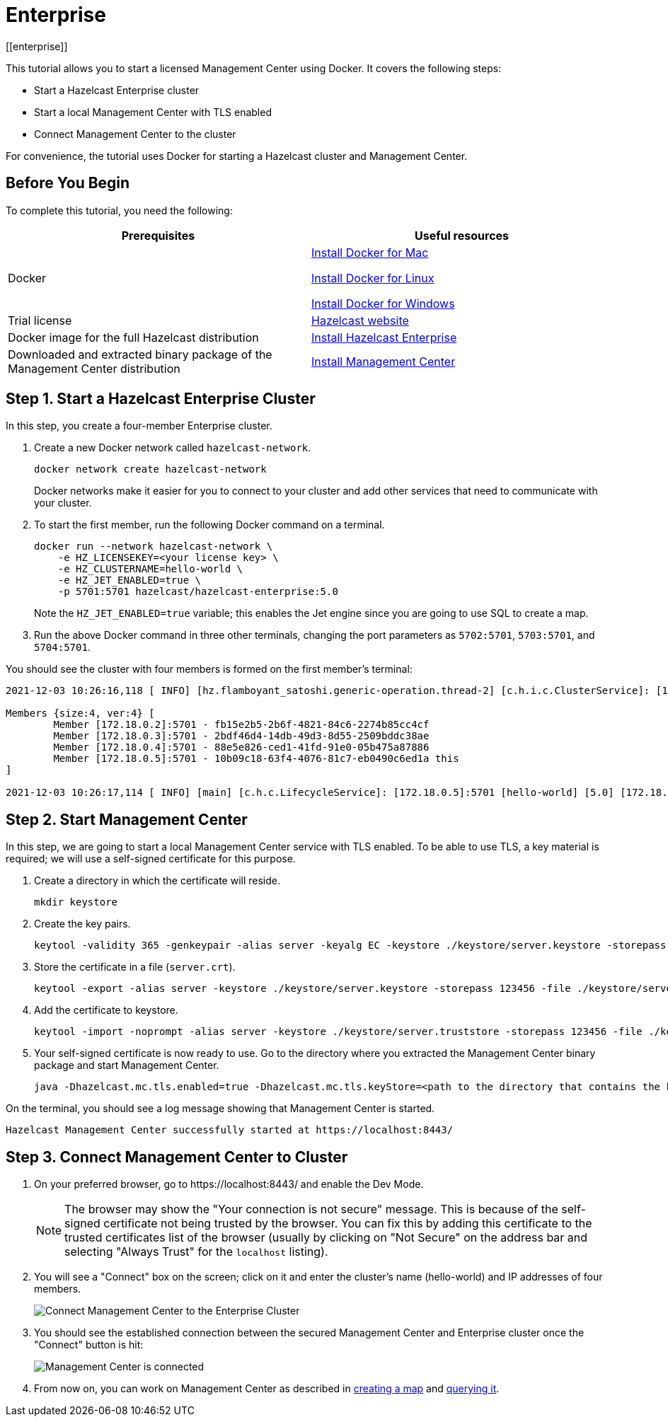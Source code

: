 = Enterprise
[[enterprise]]

This tutorial allows you to start a licensed Management Center using Docker. It covers the following steps:

* Start a Hazelcast Enterprise cluster
* Start a local Management Center with TLS enabled
* Connect Management Center to the cluster

For convenience, the tutorial uses Docker for starting a Hazelcast cluster and Management Center.

== Before You Begin

To complete this tutorial, you need the following:

[cols="1a,1a"]
|===
|Prerequisites|Useful resources

|Docker
|
link:https://docs.docker.com/docker-for-mac/install/[Install Docker for Mac]

link:https://docs.docker.com/engine/install/[Install Docker for Linux]

link:https://docs.docker.com/docker-for-windows/install/[Install Docker for Windows]

|Trial license
|https://trialrequest.hazelcast.com/[Hazelcast website]

|Docker image for the full Hazelcast distribution
|xref:{page-latest-supported-hazelcast}@hazelcast:getting-started:get-started-enterprise.adoc[Install Hazelcast Enterprise]

|Downloaded and extracted binary package of the Management Center distribution
|xref:install.adoc#using-binary-packages[Install Management Center]

|===

== Step 1. Start a Hazelcast Enterprise Cluster

In this step, you create a four-member Enterprise cluster.

. Create a new Docker network called `hazelcast-network`.
+
[source,shell]
----
docker network create hazelcast-network
----
+
Docker networks make it easier for you to connect to your cluster and add other services that need to communicate with your cluster.
. To start the first member, run the following Docker command on a terminal.
+
[source,shell]
----
docker run --network hazelcast-network \
    -e HZ_LICENSEKEY=<your license key> \
    -e HZ_CLUSTERNAME=hello-world \
    -e HZ_JET_ENABLED=true \
    -p 5701:5701 hazelcast/hazelcast-enterprise:5.0
----
+ 
Note the `HZ_JET_ENABLED=true` variable; this enables the Jet engine since you are going to use SQL to create a map. 
. Run the above Docker command in three other terminals, changing the port parameters as `5702:5701`, `5703:5701`, and `5704:5701`.

You should see the cluster with four members is formed on the first member's terminal:

[source,shell]
----
2021-12-03 10:26:16,118 [ INFO] [hz.flamboyant_satoshi.generic-operation.thread-2] [c.h.i.c.ClusterService]: [172.18.0.5]:5701 [hello-world] [5.0] 

Members {size:4, ver:4} [
	Member [172.18.0.2]:5701 - fb15e2b5-2b6f-4821-84c6-2274b85cc4cf
	Member [172.18.0.3]:5701 - 2bdf46d4-14db-49d3-8d55-2509bddc38ae
	Member [172.18.0.4]:5701 - 88e5e826-ced1-41fd-91e0-05b475a87886
	Member [172.18.0.5]:5701 - 10b09c18-63f4-4076-81c7-eb0490c6ed1a this
]

2021-12-03 10:26:17,114 [ INFO] [main] [c.h.c.LifecycleService]: [172.18.0.5]:5701 [hello-world] [5.0] [172.18.0.5]:5701 is STARTED
----

== Step 2. Start Management Center

In this step, we are going to start a local Management Center service with TLS enabled.
To be able to use TLS, a key material is required; we will use a self-signed certificate for this purpose.

. Create a directory in which the certificate will reside.
+
[source,shell]
----
mkdir keystore
----
. Create the key pairs.
+
[source,shell]
----
keytool -validity 365 -genkeypair -alias server -keyalg EC -keystore ./keystore/server.keystore -storepass 123456 -keypass 123456 -dname CN=localhost
----
. Store the certificate in a file (`server.crt`).
+
[source,shell]
----
keytool -export -alias server -keystore ./keystore/server.keystore -storepass 123456 -file ./keystore/server.crt
----
. Add the certificate to keystore.
+
[source,shell]
---- 
keytool -import -noprompt -alias server -keystore ./keystore/server.truststore -storepass 123456 -file ./keystore/server.crt
----
. Your self-signed certificate is now ready to use. Go to the directory where you extracted the Management Center binary package
and start Management Center.
+
[source,shell]
----
java -Dhazelcast.mc.tls.enabled=true -Dhazelcast.mc.tls.keyStore=<path to the directory that contains the keystore directory>/keystore/server.keystore -Dhazelcast.mc.tls.keyStorePassword=123456 -jar hazelcast-management-center-5.0.jar
----

On the terminal, you should see a log message showing that Management Center is started.

[source,shell]
----
Hazelcast Management Center successfully started at https://localhost:8443/
----

== Step 3. Connect Management Center to Cluster

. On your preferred browser, go to \https://localhost:8443/ and enable the Dev Mode.
+
NOTE: The browser may show the "Your connection is not secure" message. This is because of the
self-signed certificate not being trusted by the browser. You can fix this by adding this certificate
to the trusted certificates list of the browser (usually by clicking on "Not Secure" on the address bar and
selecting "Always Trust" for the `localhost` listing).
. You will see a "Connect" box on the screen; click on it and enter the cluster’s name (hello-world) and IP addresses of four members.
+
image:ROOT:connect-secured-mc.png[Connect Management Center to the Enterprise Cluster]
. You should see the established connection between the secured Management Center and Enterprise cluster once the "Connect" button is hit:
+
image:ROOT:mc-connects-ee-cluster.png[Management Center is connected]
. From now on, you can work on Management Center as described in xref:start-opensource.adoc#step-3-create-a-map[creating a map] and xref:start-opensource.adoc#step-5-query-the-map[querying it].
